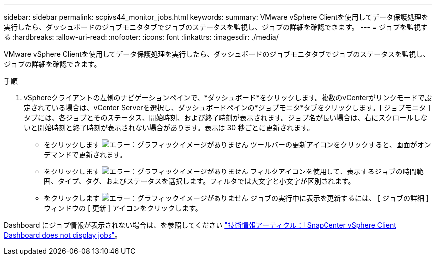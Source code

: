 ---
sidebar: sidebar 
permalink: scpivs44_monitor_jobs.html 
keywords:  
summary: VMware vSphere Clientを使用してデータ保護処理を実行したら、ダッシュボードのジョブモニタタブでジョブのステータスを監視し、ジョブの詳細を確認できます。 
---
= ジョブを監視する
:hardbreaks:
:allow-uri-read: 
:nofooter: 
:icons: font
:linkattrs: 
:imagesdir: ./media/


[role="lead"]
VMware vSphere Clientを使用してデータ保護処理を実行したら、ダッシュボードのジョブモニタタブでジョブのステータスを監視し、ジョブの詳細を確認できます。

.手順
. vSphereクライアントの左側のナビゲーションペインで、*ダッシュボード*をクリックします。複数のvCenterがリンクモードで設定されている場合は、vCenter Serverを選択し、ダッシュボードペインの*ジョブモニタ*タブをクリックします。[ ジョブモニタ ] タブには、各ジョブとそのステータス、開始時刻、および終了時刻が表示されます。ジョブ名が長い場合は、右にスクロールしないと開始時刻と終了時刻が表示されない場合があります。表示は 30 秒ごとに更新されます。
+
** をクリックします image:scpivs44_image36.png["エラー：グラフィックイメージがありません"] ツールバーの更新アイコンをクリックすると、画面がオンデマンドで更新されます。
** をクリックします image:scpivs44_image41.png["エラー：グラフィックイメージがありません"] フィルタアイコンを使用して、表示するジョブの時間範囲、タイプ、タグ、およびステータスを選択します。フィルタでは大文字と小文字が区別されます。
** をクリックします image:scpivs44_image36.png["エラー：グラフィックイメージがありません"] ジョブの実行中に表示を更新するには、 [ ジョブの詳細 ] ウィンドウの [ 更新 ] アイコンをクリックします。




Dashboard にジョブ情報が表示されない場合は、を参照してください https://kb.netapp.com/Advice_and_Troubleshooting/Data_Protection_and_Security/SnapCenter/SnapCenter_vSphere_web_client_dashboard_does_not_display_jobs["技術情報アーティクル：「SnapCenter vSphere Client Dashboard does not display jobs"^]。
